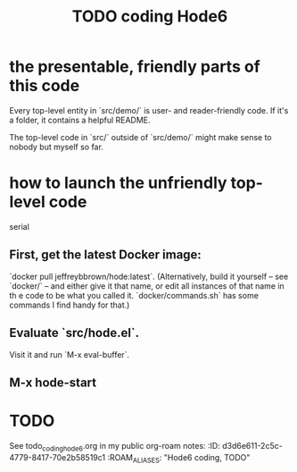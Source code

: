 * the presentable, friendly parts of this code
  Every top-level entity in `src/demo/`
  is user- and reader-friendly code.
  If it's a folder, it contains a helpful README.

  The top-level code in `src/` outside of `src/demo/`
  might make sense to nobody but myself so far.
* how to launch the unfriendly top-level code
  serial
** First, get the latest Docker image:
  `docker pull jeffreybbrown/hode:latest`.
  (Alternatively, build it yourself -- see `docker/` --
  and either give it that name, or edit all instances
  of that name in th e code to be what you called it.
  `docker/commands.sh` has some commands I find handy for that.)
** Evaluate `src/hode.el`.
   Visit it and run `M-x eval-buffer`.
** M-x hode-start
* TODO
  See todo_coding_hode6.org in my public org-roam notes:
  :ID:       d3d6e611-2c5c-4779-8417-70e2b58519c1
  :ROAM_ALIASES: "Hode6 coding, TODO"
  #+title: TODO coding Hode6
